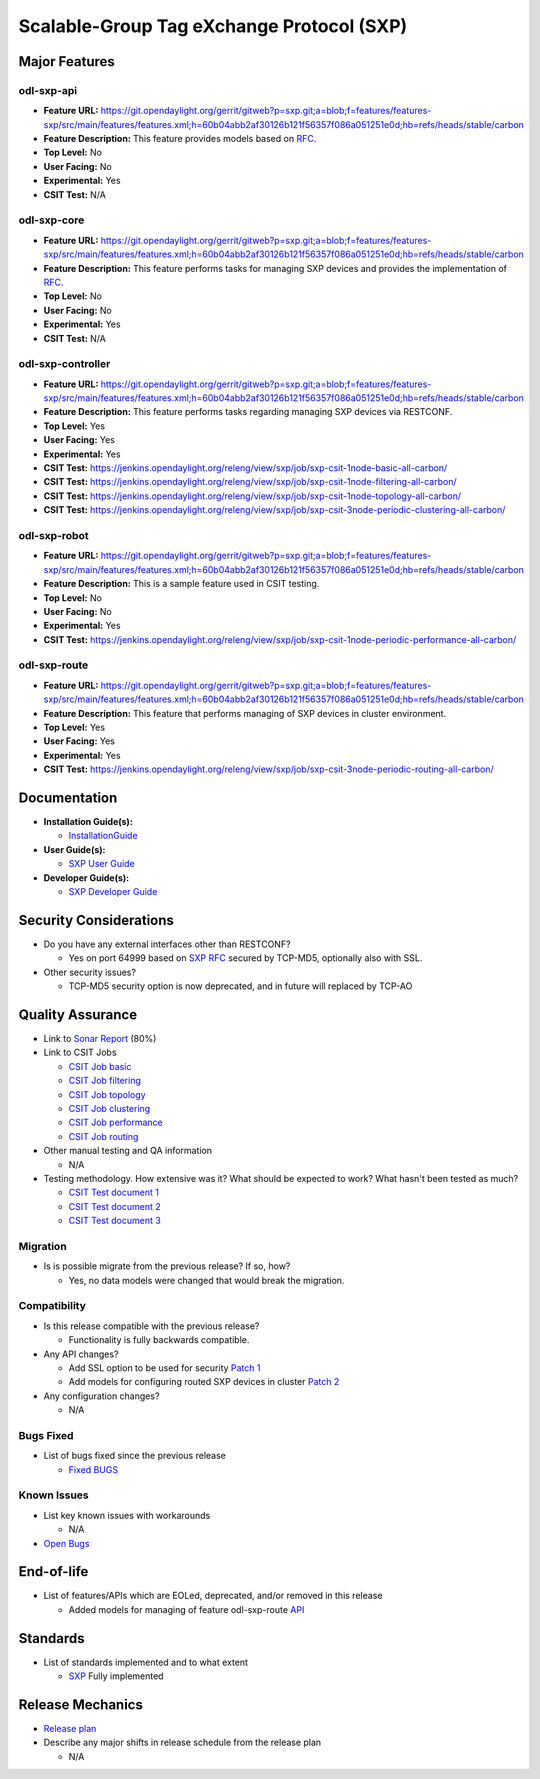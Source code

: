 ==========================================
Scalable-Group Tag eXchange Protocol (SXP)
==========================================

Major Features
==============

odl-sxp-api
-----------

* **Feature URL:** https://git.opendaylight.org/gerrit/gitweb?p=sxp.git;a=blob;f=features/features-sxp/src/main/features/features.xml;h=60b04abb2af30126b121f56357f086a051251e0d;hb=refs/heads/stable/carbon
* **Feature Description:**  This feature provides models based on `RFC <https://tools.ietf.org/pdf/draft-smith-kandula-sxp-05.pdf>`_.
* **Top Level:** No
* **User Facing:** No
* **Experimental:** Yes
* **CSIT Test:** N/A

odl-sxp-core
------------

* **Feature URL:** https://git.opendaylight.org/gerrit/gitweb?p=sxp.git;a=blob;f=features/features-sxp/src/main/features/features.xml;h=60b04abb2af30126b121f56357f086a051251e0d;hb=refs/heads/stable/carbon
* **Feature Description:**  This feature performs tasks for managing SXP devices and provides the implementation of `RFC <https://tools.ietf.org/pdf/draft-smith-kandula-sxp-05.pdf>`_.
* **Top Level:** No
* **User Facing:** No
* **Experimental:** Yes
* **CSIT Test:** N/A

odl-sxp-controller
------------------

* **Feature URL:** https://git.opendaylight.org/gerrit/gitweb?p=sxp.git;a=blob;f=features/features-sxp/src/main/features/features.xml;h=60b04abb2af30126b121f56357f086a051251e0d;hb=refs/heads/stable/carbon
* **Feature Description:**  This feature performs tasks regarding managing SXP devices via RESTCONF.
* **Top Level:** Yes
* **User Facing:** Yes
* **Experimental:** Yes
* **CSIT Test:** https://jenkins.opendaylight.org/releng/view/sxp/job/sxp-csit-1node-basic-all-carbon/
* **CSIT Test:** https://jenkins.opendaylight.org/releng/view/sxp/job/sxp-csit-1node-filtering-all-carbon/
* **CSIT Test:** https://jenkins.opendaylight.org/releng/view/sxp/job/sxp-csit-1node-topology-all-carbon/
* **CSIT Test:** https://jenkins.opendaylight.org/releng/view/sxp/job/sxp-csit-3node-periodic-clustering-all-carbon/

odl-sxp-robot
-------------

* **Feature URL:** https://git.opendaylight.org/gerrit/gitweb?p=sxp.git;a=blob;f=features/features-sxp/src/main/features/features.xml;h=60b04abb2af30126b121f56357f086a051251e0d;hb=refs/heads/stable/carbon
* **Feature Description:**  This is a sample feature used in CSIT testing.
* **Top Level:** No
* **User Facing:** No
* **Experimental:** Yes
* **CSIT Test:** https://jenkins.opendaylight.org/releng/view/sxp/job/sxp-csit-1node-periodic-performance-all-carbon/

odl-sxp-route
-------------

* **Feature URL:** https://git.opendaylight.org/gerrit/gitweb?p=sxp.git;a=blob;f=features/features-sxp/src/main/features/features.xml;h=60b04abb2af30126b121f56357f086a051251e0d;hb=refs/heads/stable/carbon
* **Feature Description:**  This feature that performs managing of SXP devices in cluster environment.
* **Top Level:** Yes
* **User Facing:** Yes
* **Experimental:** Yes
* **CSIT Test:** https://jenkins.opendaylight.org/releng/view/sxp/job/sxp-csit-3node-periodic-routing-all-carbon/


Documentation
=============

* **Installation Guide(s):**

  * `InstallationGuide <https://wiki.opendaylight.org/view/SXP:Lithium:Installation_Guide>`_

* **User Guide(s):**

  * `SXP User Guide <http://docs.opendaylight.org/en/latest/user-guide/sxp-user-guide.html>`_

* **Developer Guide(s):**

  * `SXP Developer Guide <http://docs.opendaylight.org/en/latest/developer-guide/sxp-developer-guide.html>`_

Security Considerations
=======================

* Do you have any external interfaces other than RESTCONF?

  * Yes on port 64999 based on `SXP RFC <https://tools.ietf.org/pdf/draft-smith-kandula-sxp-05.pdf>`_ secured by TCP-MD5, optionally also with SSL.

* Other security issues?

  * TCP-MD5 security option is now deprecated, and in future will replaced by TCP-AO

Quality Assurance
=================

* Link to `Sonar Report <https://sonar.opendaylight.org/overview?id=45270>`_ (80%)

* Link to CSIT Jobs

  * `CSIT Job basic <https://jenkins.opendaylight.org/releng/view/sxp/job/sxp-csit-1node-basic-all-carbon/>`_
  * `CSIT Job filtering <https://jenkins.opendaylight.org/releng/view/sxp/job/sxp-csit-1node-filtering-all-carbon/>`_
  * `CSIT Job topology <https://jenkins.opendaylight.org/releng/view/sxp/job/sxp-csit-1node-topology-all-carbon/>`_
  * `CSIT Job clustering <https://jenkins.opendaylight.org/releng/view/sxp/job/sxp-csit-3node-periodic-clustering-all-carbon/>`_
  * `CSIT Job performance <https://jenkins.opendaylight.org/releng/view/sxp/job/sxp-csit-1node-periodic-performance-all-carbon/>`_
  * `CSIT Job routing <https://jenkins.opendaylight.org/releng/view/sxp/job/sxp-csit-3node-periodic-routing-all-carbon/>`_

* Other manual testing and QA information

  * N/A

* Testing methodology. How extensive was it? What should be expected to work? What hasn't been tested as much?

  * `CSIT Test document 1 <https://wiki.opendaylight.org/view/File:SXP_Automated_testing.pdf>`_
  * `CSIT Test document 2 <https://wiki.opendaylight.org/view/File:SXP_Automated_testing_filtering.pdf>`_
  * `CSIT Test document 3 <https://wiki.opendaylight.org/view/File:SXP_Automated_testing_cluster.pdf>`_

Migration
---------

* Is is possible migrate from the previous release? If so, how?

  * Yes, no data models were changed that would break the migration.

Compatibility
-------------

* Is this release compatible with the previous release?

  * Functionality is fully backwards compatible.

* Any API changes?

  * Add SSL option to be used for security `Patch 1 <https://git.opendaylight.org/gerrit/#/c/52278/>`_
  * Add models for configuring routed SXP devices in cluster `Patch 2 <https://git.opendaylight.org/gerrit/#/c/49656/>`_

* Any configuration changes?

  * N/A

Bugs Fixed
----------

* List of bugs fixed since the previous release

  * `Fixed BUGS <https://bugs.opendaylight.org/buglist.cgi?chfieldfrom=2016-08-9&chfieldto=2017-05-25&list_id=78466&product=sxp&query_format=advanced&resolution=FIXED>`_

Known Issues
------------

* List key known issues with workarounds

  * N/A

* `Open Bugs <https://bugs.opendaylight.org/buglist.cgi?chfieldfrom=2016-08-9&chfieldto=2017-05-25&list_id=78466&product=sxp&query_format=advanced&bug_status=__open__>`_

End-of-life
===========

* List of features/APIs which are EOLed, deprecated, and/or removed in this release

  * Added models for managing of feature odl-sxp-route `API <https://git.opendaylight.org/gerrit/#/c/49656/>`_

Standards
=========

* List of standards implemented and to what extent

  * `SXP <https://tools.ietf.org/pdf/draft-smith-kandula-sxp-05.pdf>`_ Fully implemented

Release Mechanics
=================

* `Release plan <https://wiki.opendaylight.org/view/SXP:Carbon:Release_Plan>`_

* Describe any major shifts in release schedule from the release plan

  * N/A

